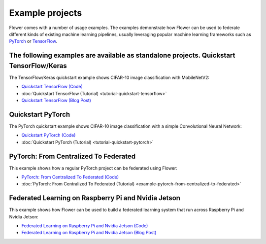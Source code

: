 Example projects
================

Flower comes with a number of usage examples. The examples demonstrate how Flower can be
used to federate different kinds of existing machine learning pipelines, usually
leveraging popular machine learning frameworks such as `PyTorch <https://pytorch.org/>`_
or `TensorFlow <https://www.tensorflow.org/>`_.

The following examples are available as standalone projects. Quickstart TensorFlow/Keras
---------------------------

The TensorFlow/Keras quickstart example shows CIFAR-10 image classification with
MobileNetV2:

- `Quickstart TensorFlow (Code)
  <https://github.com/adap/flower/tree/main/examples/quickstart-tensorflow>`_
- :doc:`Quickstart TensorFlow (Tutorial) <tutorial-quickstart-tensorflow>`
- `Quickstart TensorFlow (Blog Post)
  <https://flower.ai/blog/2020-12-11-federated-learning-in-less-than-20-lines-of-code>`_

Quickstart PyTorch
------------------

The PyTorch quickstart example shows CIFAR-10 image classification with a simple
Convolutional Neural Network:

- `Quickstart PyTorch (Code)
  <https://github.com/adap/flower/tree/main/examples/quickstart-pytorch>`_
- :doc:`Quickstart PyTorch (Tutorial) <tutorial-quickstart-pytorch>`

PyTorch: From Centralized To Federated
--------------------------------------

This example shows how a regular PyTorch project can be federated using Flower:

- `PyTorch: From Centralized To Federated (Code)
  <https://github.com/adap/flower/tree/main/examples/pytorch-from-centralized-to-federated>`_
- :doc:`PyTorch: From Centralized To Federated (Tutorial)
  <example-pytorch-from-centralized-to-federated>`

Federated Learning on Raspberry Pi and Nvidia Jetson
----------------------------------------------------

This example shows how Flower can be used to build a federated learning system that run
across Raspberry Pi and Nvidia Jetson:

- `Federated Learning on Raspberry Pi and Nvidia Jetson (Code)
  <https://github.com/adap/flower/tree/main/examples/embedded-devices>`_
- `Federated Learning on Raspberry Pi and Nvidia Jetson (Blog Post)
  <https://flower.ai/blog/2020-12-16-running_federated_learning_applications_on_embedded_devices_with_flower>`_
